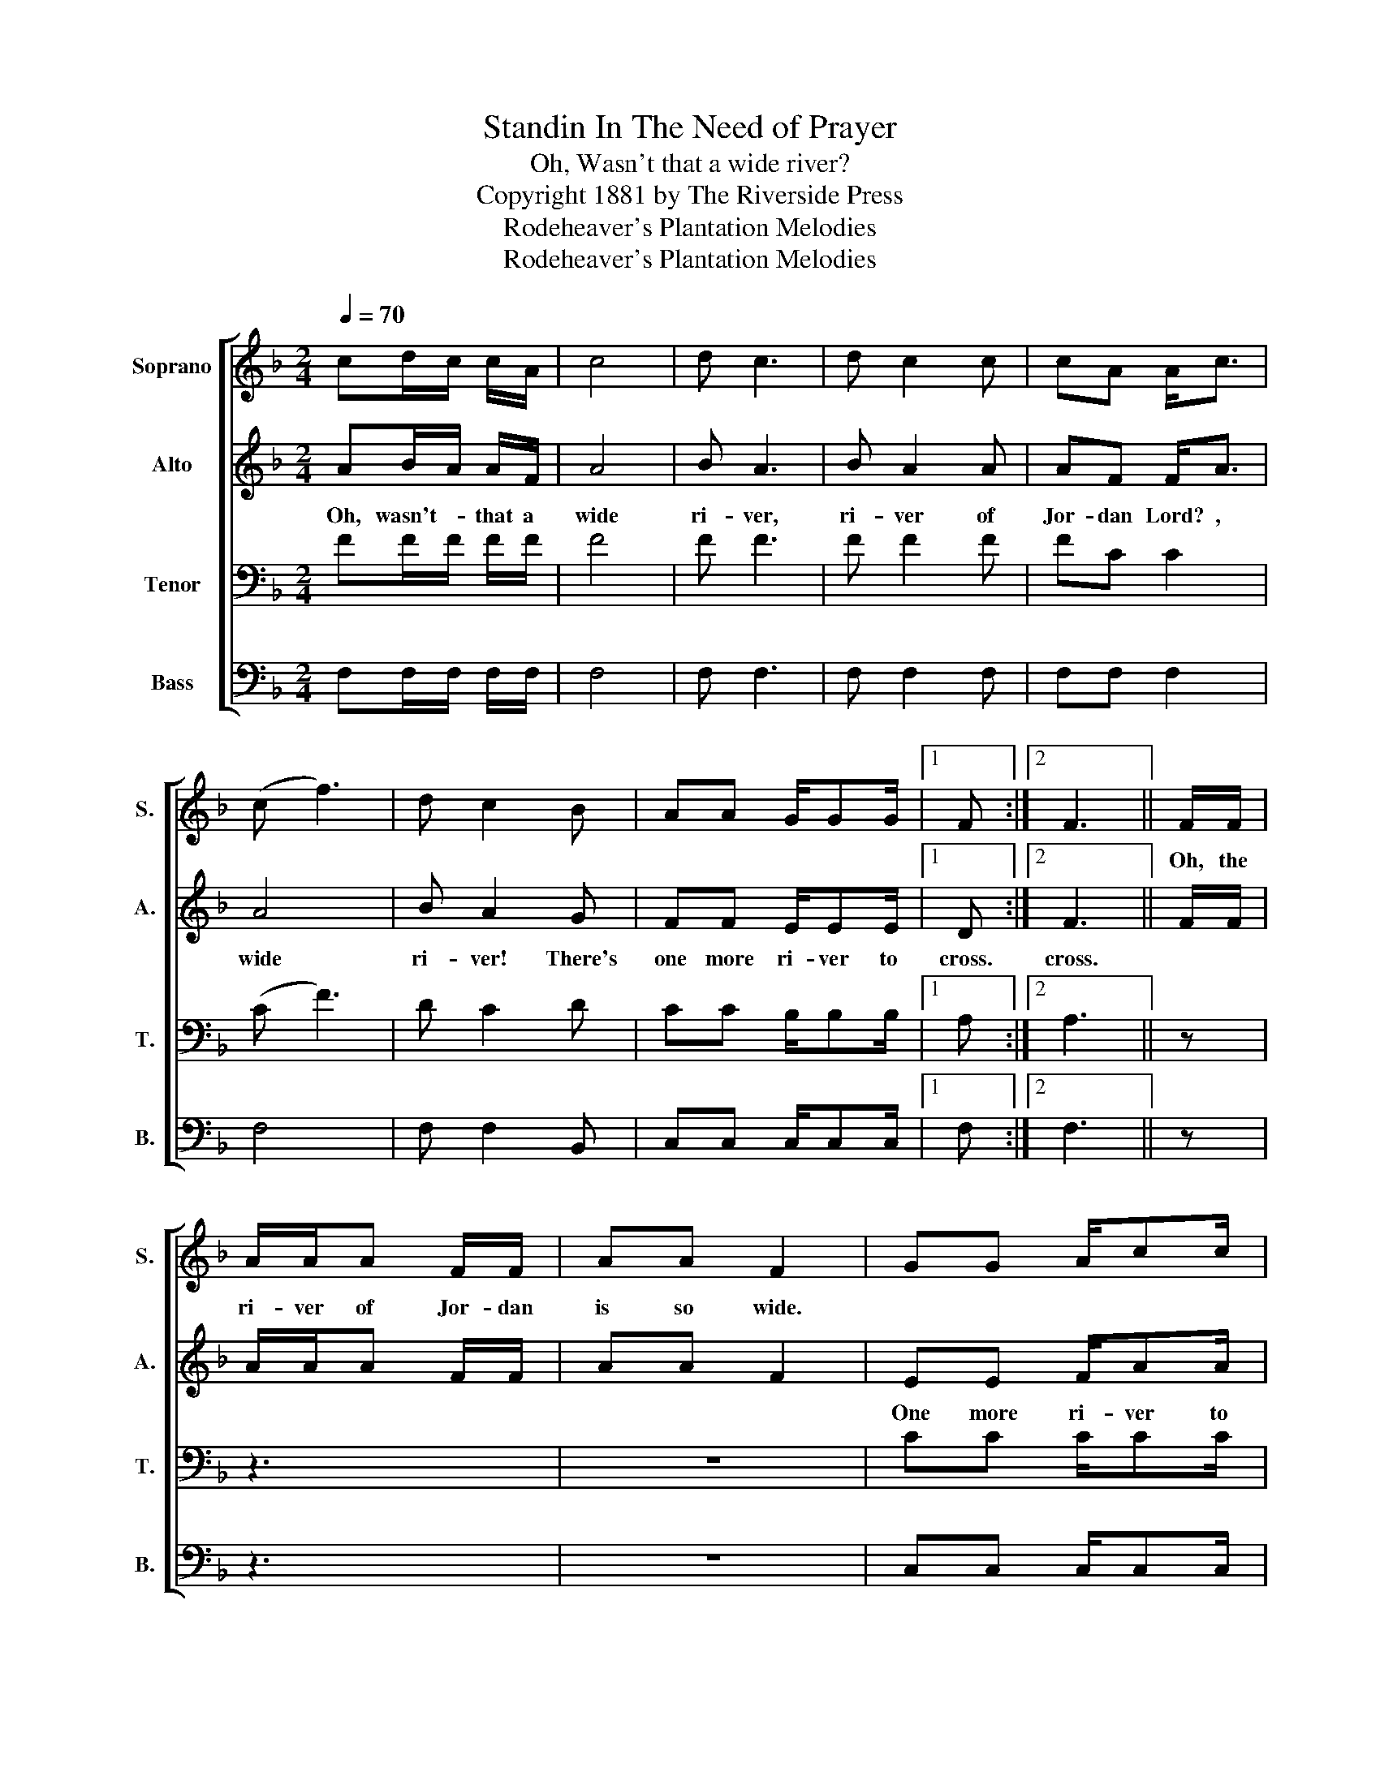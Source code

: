X:1
T:Standin In The Need of Prayer
T:Oh, Wasn't that a wide river?
T:Copyright 1881 by The Riverside Press
T:Rodeheaver's Plantation Melodies
T:Rodeheaver's Plantation Melodies
Z:Rodeheaver's Plantation Melodies
%%score [ 1 2 3 4 ]
L:1/8
Q:1/4=70
M:2/4
K:F
V:1 treble nm="Soprano" snm="S."
V:2 treble nm="Alto" snm="A."
V:3 bass nm="Tenor" snm="T."
V:4 bass nm="Bass" snm="B."
V:1
 cd/c/ c/A/ | c4 | d c3 | d c2 c | cA A<c | (c f3) | d c2 B | AA G/GG/ |1 F :|2 F3 || F/F/ | %11
w: ||||||||||Oh, the|
 A/A/A F/F/ | AA F2 | GG A/cc/ | c3 F/-F/ | A/A/A/A/ FF/-F/ | AA F2 | GG A/GF/ | F!D.C.! |] %19
w: ri- ver of Jor- dan|is so wide.||* I- *|don't know how to get on the|o- ther side.|||
V:2
 AB/A/ A/F/ | A4 | B A3 | B A2 A | AF F<A | A4 | B A2 G | FF E/EE/ |1 D :|2 F3 || F/F/ | %11
w: Oh, wasn't- * that a|wide|ri- ver,|ri- ver of|Jor- dan Lord? ,|wide|ri- ver! There's|one more ri- ver to|cross.|cross.||
 A/A/A F/F/ | AA F2 | EE F/AA/ | A3 F/-F/ | A/A/A/A/ FF/-F/ | AA F2 | EE E/EF/ | F |] %19
w: ||One more ri- ver to|cross. * *|||One more ri- ver to|cross.|
V:3
 FF/F/ F/F/ | F4 | F F3 | F F2 F | FC C2 | (C F3) | D C2 D | CC B,/B,B,/ |1 A, :|2 A,3 || z | z3 | %12
 z4 | CC C/CC/ | C3 z | z4 | z4 | CC C/B,A,/ | A, |] %19
V:4
 F,F,/F,/ F,/F,/ | F,4 | F, F,3 | F, F,2 F, | F,F, F,2 | F,4 | F, F,2 B,, | C,C, C,/C,C,/ |1 F, :|2 %9
 F,3 || z | z3 | z4 | C,C, C,/C,C,/ | F,3 z | z4 | %16
"_2. I have some friends before me gone. One more river to cross.\n    By the grace of God I'll follow on. . One more river to cross.\n\n3. Shout, shout, Satan's about. One more river to cross.\n    Shut your door and keep him out. One more river to cross.\n\n4. Old Satan is a snake in the grass. One more river to cross.\n    If you don't mind he'll get you at last. One more river to cross." z4 | %17
 C,C, C,/C,C,/ | F, |] %19

